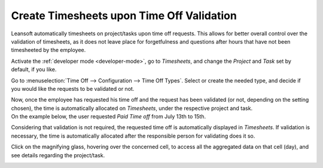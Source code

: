 ==========================================
Create Timesheets upon Time Off Validation
==========================================

Leansoft automatically timesheets on project/tasks upon time off requests. This allows for better
overall control over the validation of timesheets, as it does not leave place for forgetfulness
and questions after hours that have not been timesheeted by the employee.

Activate the :ref:`developer mode <developer-mode>`, go to *Timesheets*, and change the *Project*
and *Task* set by default, if you like.

.. image:: time_off/record_time_off.png
   :align: center
   :alt: View of Timesheets setting enabling the feature record time off in Leansoft Timesheets

Go to :menuselection:`Time Off --> Configuration --> Time Off Types`. Select or create the
needed type, and decide if you would like the requests to be validated or not.

.. image:: time_off/time_off_types.png
   :align: center
   :alt: View of a time off types form emphasizing the time off requests and timesheets section in
         Leansoft Time Off

| Now, once the employee has requested his time off and the request has been validated (or not,
  depending on the setting chosen), the time is automatically allocated on *Timesheets*, under the
  respective project and task.
| On the example below, the user requested *Paid Time off* from July 13th to 15th.

.. image:: time_off/time_off_request.png
   :align: center
   :alt: View of the time off request form in Leansoft Time Off

Considering that validation is not required, the requested time off is automatically displayed in
*Timesheets*. If validation is necessary, the time is automatically allocated after the responsible
person for validating does it so.

.. image:: time_off/timesheets.png
   :align: center
   :alt: Video of timesheets emphasizing the requested time off from the employee in Leansoft Timesheets

Click on the magnifying glass, hovering over the concerned cell, to access all the aggregated data
on that cell (day), and see details regarding the project/task.

.. image:: time_off/timesheet_description.png
   :align: center
   :alt: View of the details of a project/task in Leansoft Timeheets
